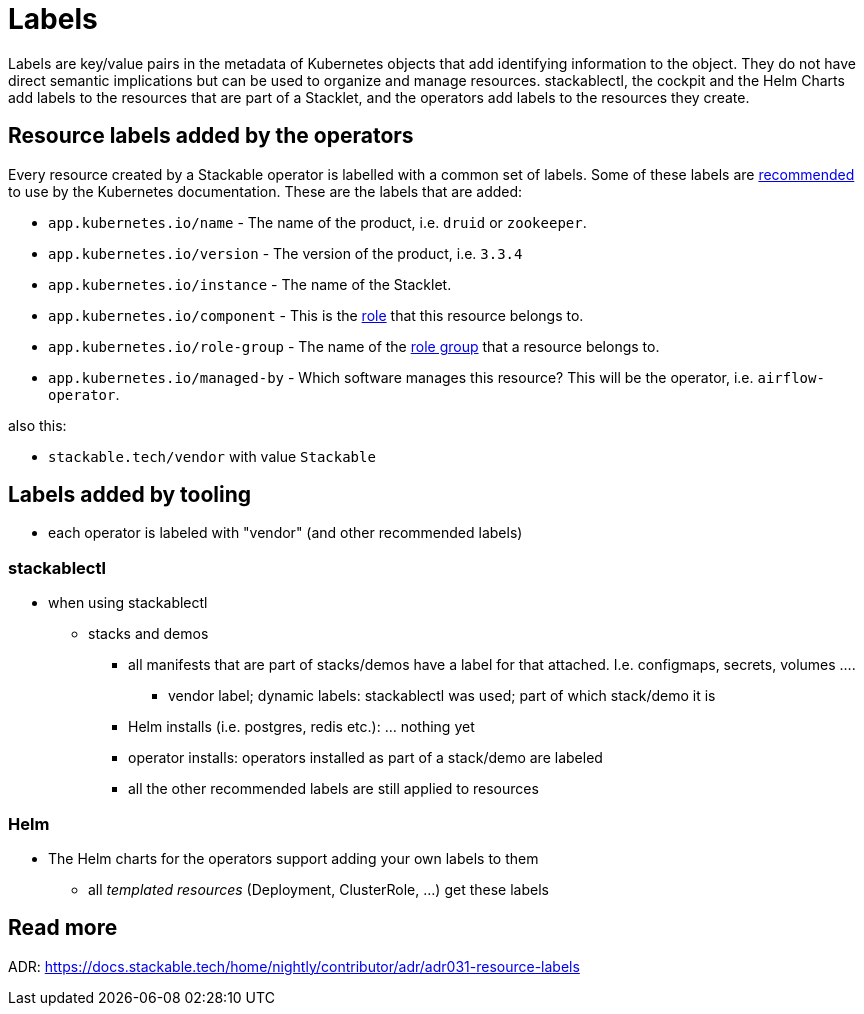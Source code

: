= Labels

Labels are key/value pairs in the metadata of Kubernetes objects that add identifying information to the object.
They do not have direct semantic implications but can be used to organize and manage resources.
stackablectl, the cockpit and the Helm Charts add labels to the resources that are part of a Stacklet, and the operators add labels to the resources they create.

== Resource labels added by the operators

Every resource created by a Stackable operator is labelled with a common set of labels.
Some of these labels are https://kubernetes.io/docs/concepts/overview/working-with-objects/common-labels/[recommended] to use by the Kubernetes documentation.
These are the labels that are added:

- `app.kubernetes.io/name` - The name of the product, i.e. `druid` or `zookeeper`.
- `app.kubernetes.io/version` - The version of the product, i.e. `3.3.4`
- `app.kubernetes.io/instance` - The name of the Stacklet.
- `app.kubernetes.io/component` - This is the xref:concepts:roles-and-role-groups.adoc[role] that this resource belongs to.
- `app.kubernetes.io/role-group` - The name of the xref:concepts:roles-and-role-groups.adoc[role group] that a resource belongs to.
- `app.kubernetes.io/managed-by` - Which software manages this resource? This will be the operator, i.e. `airflow-operator`.

also this:

- `stackable.tech/vendor` with value `Stackable`


== Labels added by tooling

* each operator is labeled with "vendor" (and other recommended labels)

=== stackablectl

* when using stackablectl
** stacks and demos
*** all manifests that are part of stacks/demos have a label for that attached. I.e. configmaps, secrets, volumes ....
**** vendor label; dynamic labels: stackablectl was used; part of which stack/demo it is
*** Helm installs (i.e. postgres, redis etc.): ... nothing yet
*** operator installs: operators installed as part of a stack/demo are labeled
*** all the other recommended labels are still applied to resources




=== Helm

* The Helm charts for the operators support adding your own labels to them
** all _templated resources_ (Deployment, ClusterRole, ...) get these labels



== Read more

ADR: https://docs.stackable.tech/home/nightly/contributor/adr/adr031-resource-labels

// what would be nice to have:
//
// * custom labels
// * operators labeling their resources as part of a stack too